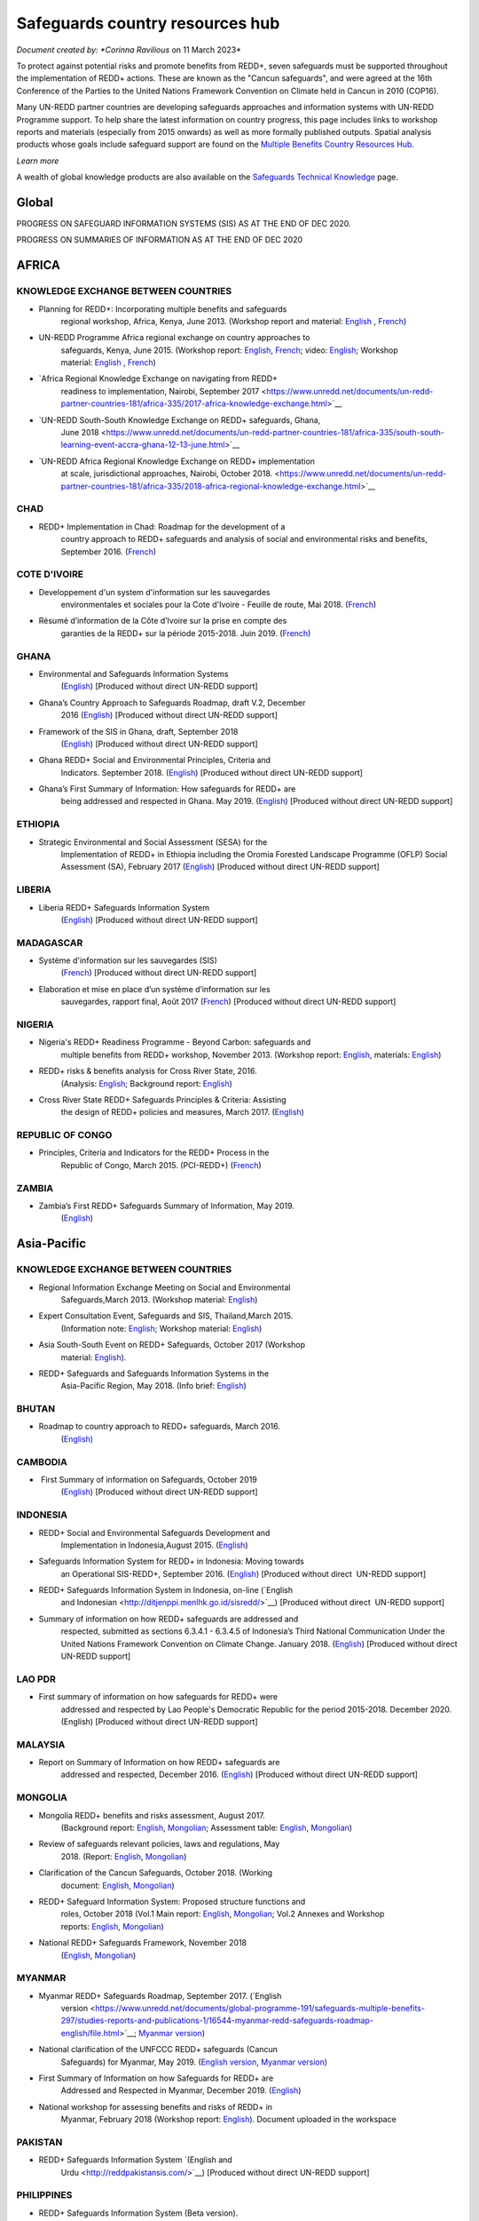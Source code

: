 ====================================
**Safeguards country resources hub**
====================================

*Document created by: \ *Corinna Ravilious* on 11 March 2023*

To protect against potential risks and promote benefits from REDD+,
seven safeguards must be supported throughout the implementation of
REDD+ actions. These are known as the "Cancun safeguards", and were
agreed at the 16th Conference of the Parties to the United Nations
Framework Convention on Climate held in Cancun in 2010 (COP16).

Many UN-REDD partner countries are developing safeguards approaches and
information systems with UN-REDD Programme support. To help share the
latest information on country progress, this page includes links to
workshop reports and materials (especially from 2015 onwards) as well as
more formally published outputs. Spatial analysis products whose goals
include safeguard support are found on the \ `Multiple Benefits Country
Resources Hub <http://bitly.com/mbs-redd>`__\ *.*

*Learn more*

A wealth of global knowledge products are also available on
the \ `Safeguards Technical
Knowledge <https://www.unredd.net/knowledge/redd-plus-technical-issues/safeguards.html>`__ page.  

Global
~~~~~~~

PROGRESS ON SAFEGUARD INFORMATION SYSTEMS (SIS) AS AT THE END OF DEC
2020.

|image0|

 

PROGRESS ON SUMMARIES OF INFORMATION AS AT THE END OF DEC 2020

|image1|

AFRICA
~~~~~~~~~

 

KNOWLEDGE EXCHANGE BETWEEN COUNTRIES
^^^^^^^^^^^^^^^^^^^^^^^^^^^^^^^^^^^^^^^^^^^^^

-  Planning for REDD+: Incorporating multiple benefits and safeguards
       regional workshop, Africa, Kenya, June 2013. (Workshop report and
       material: \ `English <https://www.unredd.net/documents/global-programme-191/safeguards-multiple-benefits-297/workshops-and-events-1316/un-redd-africa-region-workshop-redd-safeguards-and-multiple-benefits-3269.html>`__ , `French <https://www.unredd.net/documents/global-programme-191/safeguards-multiple-benefits-297/workshops-and-events-1316/un-redd-africa-region-workshop-redd-safeguards-and-multiple-benefits-french.html>`__)

-  UN-REDD Programme Africa regional exchange on country approaches to
       safeguards, Kenya, June 2015. (Workshop
       report: \ `English <https://www.unredd.net/documents/global-programme-191/safeguards-multiple-benefits-297/workshops-and-events-1316/africa-regional-exchange-on-safeguards-echange-regional-africain-en-matiere-de-garanties/14880-workshop-report-africa-regional-exchange-on-country-approaches-to-safeguards-june-2015/file.html>`__, \ `French <https://www.unredd.net/documents/global-programme-191/safeguards-multiple-benefits-297/workshops-and-events-1316/africa-regional-exchange-on-safeguards-echange-regional-africain-en-matiere-de-garanties/14881-rapport-de-latelier-echange-regional-africain-du-programme-onu-redd-sur-les-approches-nationales-en-matiere-de-garanties-juin-2015/file.html>`__;
       video: \ `English <https://www.unredd.net/library/multimedia/videos/1052-safeguards-final-english-75.html>`__;
       Workshop
       material: \ `English  <https://www.unredd.net/documents/global-programme-191/safeguards-multiple-benefits-297/workshops-and-events-1316/africa-regional-exchange-on-safeguards-echange-regional-africain-en-matiere-de-garanties.html>`__, \ `French <https://www.unredd.net/documents/global-programme-191/safeguards-multiple-benefits-297/workshops-and-events-1316/africa-regional-exchange-on-safeguards-echange-regional-africain-en-matiere-de-g.html>`__)

-  `Africa Regional Knowledge Exchange on navigating from REDD+
       readiness to implementation, Nairobi, September
       2017 <https://www.unredd.net/documents/un-redd-partner-countries-181/africa-335/2017-africa-knowledge-exchange.html>`__

-  `UN-REDD South-South Knowledge Exchange on REDD+ safeguards, Ghana,
       June
       2018 <https://www.unredd.net/documents/un-redd-partner-countries-181/africa-335/south-south-learning-event-accra-ghana-12-13-june.html>`__

-  `UN-REDD Africa Regional Knowledge Exchange on REDD+ implementation
       at scale, jurisdictional approaches, Nairobi, October
       2018. <https://www.unredd.net/documents/un-redd-partner-countries-181/africa-335/2018-africa-regional-knowledge-exchange.html>`__

CHAD
^^^^^^^^^

-  REDD+ Implementation in Chad: Roadmap for the development of a
       country approach to REDD+ safeguards and analysis of social and
       environmental risks and benefits, September 2016.
       (`French <https://www.unredd.net/documents/un-redd-partner-countries-181/africa-335/chad-3547/16279-feuille-de-route-pour-le-developpement-dune-approche-nationale-en-matiere-de-garanties-et-analyse-des-risques-et-benefices-lies-a-la-redd.html>`__)

COTE D'IVOIRE
^^^^^^^^^^^^^^^^^^

-  Developpement d'un system d'information sur les sauvegardes
       environmentales et sociales pour la Cote d'Ivoire - Feuille de
       route, Mai 2018.
       (`French <https://www.unredd.net/documents/global-programme-191/safeguards-multiple-benefits-297/studies-reports-and-publications-1/16824-developpment-dun-system-dinformation-sur-les-sauvegardes-environmentales-et-sociales-pour-la-cote-divoire-feuille-de-route/file.html>`__)

-  Résumé d’information de la Côte d’Ivoire sur la prise en compte des
       garanties de la REDD+ sur la période 2015-2018. Juin 2019.
       (`French <https://redd.unfccc.int/files/resume_d_informations_sur_le_sauvegardes_sis_cote_d_ivoire_juin_2019_3.pdf>`__)

GHANA
^^^^^^^^^

-  Environmental and Safeguards Information Systems
       (`English <http://www.reddsis.fcghana.org/>`__) [Produced without
       direct UN-REDD support]

-  Ghana’s Country Approach to Safeguards Roadmap, draft V.2, December
       2016
       (`English <https://www.unredd.net/documents/un-redd-partner-countries-181/africa-335/ghana-1330/17102-ghanas-country-approach-to-safeguards-roadmap-draft-v2-december-2016-english.html>`__)
       [Produced without direct UN-REDD support]

-  Framework of the SIS in Ghana, draft, September 2018
       (`English <https://www.unredd.net/documents/un-redd-partner-countries-181/africa-335/ghana-1330/17104-framework-of-the-sis-in-ghana-draft-september-2018-english.html>`__)
       [Produced without direct UN-REDD support]

-  Ghana REDD+ Social and Environmental Principles, Criteria and
       Indicators. September 2018.
       (`English <https://redd.unfccc.int/files/pci_document.10.12.18.pdf>`__)
       [Produced without direct UN-REDD support]

-  Ghana’s First Summary of Information: How safeguards for REDD+ are
       being addressed and respected in Ghana. May 2019.
       (`English <https://redd.unfccc.int/files/summary_of_information_v2_01.05.19.pdf>`__)
       [Produced without direct UN-REDD support]

ETHIOPIA
^^^^^^^^^

-  Strategic Environmental and Social Assessment (SESA) for the
       Implementation of REDD+ in Ethiopia including the Oromia Forested
       Landscape Programme (OFLP) Social Assessment (SA), February 2017
       (`English <https://reddplusethiopia.files.wordpress.com/2017/02/oflp-sesa-updated-8-feb-2017-clean-wb-rev.pdf>`__)
       [Produced without direct UN-REDD support]

LIBERIA
^^^^^^^^^

-  Liberia REDD+ Safeguards Information System
       (`English <https://liberia-redd-sis.info/%20>`__) [Produced
       without direct UN-REDD support]

MADAGASCAR
^^^^^^^^^^^^^^^^^^

-  Système d'information sur les sauvegardes (SIS)
       (`French <http://sis-redd-madagascar.webou.net/scripts/>`__) [Produced
       without direct UN-REDD support]

-  Elaboration et mise en place d’un système d’information sur les
       sauvegardes, rapport final, Août 2017
       (`French <https://www.unredd.net/documents/un-redd-partner-countries-181/africa-335/madagascar-330/17105-elaboration-et-mise-en-place-dun-systeme-dinformation-sur-les-sauvegardes-rapport-final-aout-2017.html>`__)
       [Produced without direct UN-REDD support]

NIGERIA
^^^^^^^^^

-  Nigeria's REDD+ Readiness Programme - Beyond Carbon: safeguards and
       multiple benefits from REDD+ workshop, November 2013. (Workshop
       report: \ `English <https://www.unredd.net/component/docman/?task=doc_download&gid=13297&Itemid=53>`__,
       materials: \ `English <https://www.unredd.net/documents/global-programme-191/safeguards-multiple-benefits-297/workshops-and-events-1316/nigeria-workshop-3402.html>`__)

-  REDD+ risks & benefits analysis for Cross River State, 2016.
       (Analysis: `English <https://www.unredd.net/documents/global-programme-191/safeguards-multiple-benefits-297/studies-reports-and-publications-1/redd-risks-a-benefits-analysis-for-cross-river-state-nigeria/15904-risks-benefits-analysis-of-redd-related-policies-and-measures-in-cross-river-state/file.html>`__;
       Background
       report: \ `English <https://www.unredd.net/documents/global-programme-191/safeguards-multiple-benefits-297/studies-reports-and-publications-1/redd-risks-a-benefits-analysis-for-cross-river-state-nigeria/15903-background-report-analysis-of-risks-and-benefits-related-to-redd-cross-river-state-nigeria/file.html>`__)

-  Cross River State REDD+ Safeguards Principles & Criteria: Assisting
       the design of REDD+ policies and measures, March 2017.
       (`English <https://www.unredd.net/documents/global-programme-191/safeguards-multiple-benefits-297/studies-reports-and-publications-1/16015-cross-river-state-redd-safeguards-principles-a-criteria-assisting-the-design-of-redd-policies-and-measures-1/file.html>`__)

REPUBLIC OF CONGO
^^^^^^^^^^^^^^^^^^

-  Principles, Criteria and Indicators for the REDD+ Process in the
       Republic of Congo, March 2015. (PCI-REDD+)
       (`French <https://www.unredd.net/documents/un-redd-partner-countries-181/africa-335/republic-of-the-congo-510/studies-reports-and-other-publications-561/15789-les-principes-criteres-et-indicateurs-du-processus-redd-pci-redd-en-republique-du-congo.html>`__)

ZAMBIA
^^^^^^^^^

-  Zambia’s First REDD+ Safeguards Summary of Information, May 2019.
       (`English <https://redd.unfccc.int/files/zambia_final_soi__march_version_1_.pdf>`__)

 

Asia-Pacific
~~~~~~~~~~~~~~

KNOWLEDGE EXCHANGE BETWEEN COUNTRIES
^^^^^^^^^^^^^^^^^^^^^^^^^^^^^^^^^^^^^^^^^^^^^

-  Regional Information Exchange Meeting on Social and Environmental
       Safeguards,March 2013. (Workshop
       material: \ `English <https://www.unredd.net/documents/un-redd-partner-countries-181/asia-the-pacific-333/a-p-knowledge-management-a-resources/regional-events/asia-pacific-un-redd-regional-meeting-2959.html>`__)

-  Expert Consultation Event, Safeguards and SIS, Thailand,March 2015.
       (Information
       note: \ `English <https://www.unredd.net/documents/un-redd-partner-countries-181/asia-the-pacific-333/a-p-knowledge-management-a-resources/information-notes-and-lessons-learned/14034-safegaurds-and-sis-information-note.html>`__;
       Workshop
       material: \ `English <https://www.unredd.net/documents/un-redd-partner-countries-181/asia-the-pacific-333/a-p-knowledge-management-a-resources/regional-events/asia-pacific-un-redd-expert-consultation-event-on-safeguards-and-sis-march-2015.html>`__)

-  Asia South-South Event on REDD+ Safeguards, October 2017 (Workshop
       material: \ `English <https://www.unredd.net/documents/un-redd-partner-countries-181/asia-the-pacific-333/asia-south-south-event-on-redd-safeguards.html>`__).

-  REDD+ Safeguards and Safeguards Information Systems in the
       Asia-Pacific Region, May 2018. (Info
       brief: \ `English <https://www.unredd.net/documents/un-redd-partner-countries-181/asia-the-pacific-333/a-p-knowledge-management-a-resources/regional-reports/16797-redd-safeguards-and-safeguards-information-systems-in-the-asia-pacific-region/file.html>`__)

BHUTAN
^^^^^^^^^

-  Roadmap to country approach to REDD+ safeguards, March 2016.
       (`English) <https://www.unredd.net/documents/un-redd-partner-countries-181/asia-the-pacific-333/a-p-partner-countries/bhutan-711/15703-bhutans-roadmap-to-country-approach-to-redd-safeguards.html>`__

CAMBODIA
^^^^^^^^^

-   First Summary of information on Safeguards, October 2019
       (`English <https://redd.unfccc.int/files/6._cambodia_1st_summary_of_information_on_safeguards-final-oct-2019.pdf>`__)
       [Produced without direct UN-REDD support]

INDONESIA
^^^^^^^^^

-  REDD+ Social and Environmental Safeguards Development and
       Implementation in Indonesia,August 2015.
       (`English <https://www.unredd.net/documents/redd-papers-and-publications-90/other-sources-redd-papers-and-publications/unorcid-publications/14510-redd-social-and-environmental-safeguards-development-and-implementation-in-indonesia.html>`__)

-  Safeguards Information System for REDD+ in Indonesia: Moving towards
       an Operational SIS-REDD+, September 2016.
       (`English <http://www.forclime.org/documents/Books/Safeguards%20Information%20System%20for%20REDD+%20in%20Indonesia_Engl_Full_med%20res.pdf>`__) [Produced
       without direct  UN-REDD support]

-  REDD+ Safeguards Information System in Indonesia, on-line (`English
       and Indonesian <http://ditjenppi.menlhk.go.id/sisredd/>`__)
       [Produced without direct  UN-REDD support]

-  Summary of information on how REDD+ safeguards are addressed and
       respected, submitted as sections 6.3.4.1 - 6.3.4.5 of Indonesia’s
       Third National Communication Under the United Nations Framework
       Convention on Climate Change. January 2018.
       (`English <https://unfccc.int/sites/default/files/resource/8360571_Indonesia-NC3-2-Third%20National%20Communication%20-%20Indonesia%20-%20editorial%20refinement%2013022018.pdf>`__)
       [Produced without direct UN-REDD support]

LAO PDR
^^^^^^^^^

-  First summary of information on how safeguards for REDD+ were
       addressed and respected by Lao People's Democratic Republic for
       the period 2015-2018. December 2020. (English) [Produced without
       direct UN-REDD support]

MALAYSIA
^^^^^^^^^

-  Report on Summary of Information on how REDD+ safeguards are
       addressed and respected, December 2016.
       (`English <http://redd.unfccc.int/files/malaysia_redd__sis.pdf>`__)
       [Produced without direct UN-REDD support]

MONGOLIA
^^^^^^^^^

-  Mongolia REDD+ benefits and risks assessment, August 2017.
       (Background
       report: \ `English <https://www.unredd.net/documents/global-programme-191/safeguards-multiple-benefits-297/studies-reports-and-publications-1/16388-background-report-assessment-of-potential-benefits-and-risks-of-redd-implementation-in-mongolia/file.html>`__, \ `Mongolian <https://www.unredd.net/documents/global-programme-191/safeguards-multiple-benefits-297/studies-reports-and-publications-1/16389--redd-background-report-assessment-of-potential-benefits-and-risks-of-redd-implementation-in-mongolia/file.html>`__;
       Assessment
       table: \ `English <https://www.unredd.net/documents/global-programme-191/safeguards-multiple-benefits-297/studies-reports-and-publications-1/16473-mongolia-redd-benefits-a-risk-assessment-table-english/file.html>`__, \ `Mongolian <https://www.unredd.net/documents/global-programme-191/safeguards-multiple-benefits-297/studies-reports-and-publications-1/16474-mongolia-redd-benefits-a-risk-assessment-table-mongolian/file.html>`__)

-  Review of safeguards relevant policies, laws and regulations, May
       2018.
       (Report: `English <https://www.unredd.net/documents/global-programme-191/safeguards-multiple-benefits-297/studies-reports-and-publications-1/16886-background-report-policies-laws-and-regulations-relevant-to-the-cancun-safeguards-in-mongolia/file.html>`__, \ `Mongolian <https://www.unredd.net/documents/global-programme-191/safeguards-multiple-benefits-297/studies-reports-and-publications-1/16887-background-report-policies-laws-and-regulations-relevant-to-the-cancun-safeguards-in-mongolia-mongolian/file.html>`__)

-  Clarification of the Cancun Safeguards, October 2018. (Working
       document: \ `English <https://www.unredd.net/documents/global-programme-191/safeguards-multiple-benefits-297/studies-reports-and-publications-1/17011-clarification-of-the-cancun-safeguards-in-mongolia-english/file.html>`__, \ `Mongolian <https://www.unredd.net/documents/global-programme-191/safeguards-multiple-benefits-297/studies-reports-and-publications-1/17012-clarification-of-the-cancun-safeguards-in-mongolia-mongolian/file.html>`__)

-  REDD+ Safeguard Information System: Proposed structure functions and
       roles, October 2018 (Vol.1 Main
       report: \ `English <https://www.unredd.net/documents/global-programme-191/safeguards-multiple-benefits-297/studies-reports-and-publications-1/17061-mongolias-redd-safeguard-information-system-proposed-structure-functions-and-roles-volume-1-main-report-english-1/file.html>`__, \ `Mongolian <https://www.unredd.net/documents/global-programme-191/safeguards-multiple-benefits-297/studies-reports-and-publications-1/17064-mongolias-redd-safeguard-information-system-proposed-structure-functions-and-roles-volume-1-main-report-mongolian/file.html>`__;
       Vol.2 Annexes and Workshop
       reports: \ `English <https://www.unredd.net/documents/global-programme-191/safeguards-multiple-benefits-297/studies-reports-and-publications-1/17062-mongolias-redd-safeguard-information-system-proposed-structure-functions-and-roles-volume-2-annexes-and-workshop-reports-english/file.html>`__, \ `Mongolian <https://www.unredd.net/documents/global-programme-191/safeguards-multiple-benefits-297/studies-reports-and-publications-1/17065-mongolias-redd-safeguard-information-system-proposed-structure-functions-and-roles-volume-2-annexes-and-workshop-reports-mongolian/file.html>`__)

-  National REDD+ Safeguards Framework, November 2018 
       (`English <https://www.unredd.net/documents/global-programme-191/safeguards-multiple-benefits-297/studies-reports-and-publications-1/17059-mongolias-national-redd-safeguards-framework-english/file.html>`__, \ `Mongolian <https://www.unredd.net/documents/global-programme-191/safeguards-multiple-benefits-297/studies-reports-and-publications-1/17067-mongolias-national-redd-safeguards-framework-mongolian/file.html>`__)

MYANMAR
^^^^^^^^^

-  Myanmar REDD+ Safeguards Roadmap, September 2017. (`English
       version <https://www.unredd.net/documents/global-programme-191/safeguards-multiple-benefits-297/studies-reports-and-publications-1/16544-myanmar-redd-safeguards-roadmap-english/file.html>`__; \ `Myanmar
       version <https://www.unredd.net/documents/global-programme-191/safeguards-multiple-benefits-297/studies-reports-and-publications-1/16545-myanmar-redd-safeguards-roadmap-myanmar-language/file.html>`__)

-  National clarification of the UNFCCC REDD+ safeguards (Cancun
       Safeguards) for Myanmar, May 2019. (`English
       version <https://www.unredd.net/documents/global-programme-191/safeguards-multiple-benefits-297/studies-reports-and-publications-1/17181-national-clarification-of-the-unfccc-redd-safeguards-cancun-safeguards-for-myanmar-eng/file.html>`__, \ `Myanmar
       version <https://www.unredd.net/documents/global-programme-191/safeguards-multiple-benefits-297/studies-reports-and-publications-1/17182-national-clarification-of-the-unfccc-redd-safeguards-cancun-safeguards-for-myanmar-mmr/file.html>`__)

-  First Summary of Information on how Safeguards for REDD+ are
       Addressed and Respected in Myanmar, December 2019.
       (`English <https://redd.unfccc.int/files/myanmar_1st_summary_of_information-_eng_final_29_june_2020.pdf>`__)

-  National workshop for assessing benefits and risks of REDD+ in
       Myanmar, February 2018 (Workshop
       report: \ `English <https://www.unredd.net/documents/global-programme-191/safeguards-multiple-benefits-297/studies-reports-and-publications-1/16661-workshop-report-national-workshop-for-assessing-benefits-and-risks-of-redd-in-myanmar/file.html>`__).
       Document uploaded in the workspace

PAKISTAN
^^^^^^^^^

-  REDD+ Safeguards Information System \ `(English and
       Urdu <http://reddpakistansis.com/>`__) [Produced without direct
       UN-REDD support]

PHILIPPINES
^^^^^^^^^^^^^^^^^^

-  REDD+ Safeguards Information System (Beta version).
       (`English <http://redd-sis.sysdb.site/Home/>`__) [Produced
       without direct UN-REDD support]

SRI LANKA
^^^^^^^^^^^^^^^^^^

-  Sri Lanka's National Approach to REDD+ Safeguards, September 2016.
       (`English <https://www.unredd.net/documents/global-programme-191/safeguards-multiple-benefits-297/workshops-and-events-1316/17008-sri-lankas-national-approach-to-redd-safeguards-september-2016.html>`__)

-  Report on The Policies, Legislations and Regulations (PLR) Matrix,
       November 2016.
       (`English <https://www.unredd.net/documents/global-programme-191/safeguards-multiple-benefits-297/workshops-and-events-1316/17009-report-on-the-policies-legislations-and-regulations-plr-matrix-november-2016.html>`__)

-  Report on Benefits/ Risk Assessment as part of the Development of
       REDD+ Safeguards, November 2016.
       (`English <https://www.unredd.net/documents/global-programme-191/safeguards-multiple-benefits-297/workshops-and-events-1316/17010-report-on-benefits-risk-assessment-as-part-of-the-development-of-redd-safeguards-november-2016.html>`__) 

VIET NAM
^^^^^^^^^

-  Safeguard Information System (SIS): Sharing progress on REDD+
       Safeguards in Viet Nam (Pilot version 1.0) (`English and
       Vietnamese <http://sis.vietnam-redd.org/>`__).

-  First Summary of Information on How Safeguards for REDD+ Would be
       Addressed and Respected in Viet Nam, November 2018
       (`English <https://redd.unfccc.int/uploads/4850_1_first_soi_viet_nam__28eng_29.pdf>`__)

 

Latin America and the Caribbean
~~~~~~~~~~~~~~~~~~~~~~~~~~~~~~~~~

KNOWLEDGE EXCHANGE BETWEEN COUNTRIES
^^^^^^^^^^^^^^^^^^^^^^^^^^^^^^^^^^^^^^^^^^^^^

-  Safeguards Information Systems Workshop, Peru, October 2013.
       (Workshop
       material: \ `Spanish <https://www.unredd.net/documents/global-programme-191/safeguards-multiple-benefits-297/workshops-and-events-1316/sis-workshop-lima-24-25-oct-2013-3343.html>`__)

-  Practical experiences towards the implementation of the Warsaw
       Framework for REDD+: Opportunities and Challenges, Mexico, August
       2015. (Workshop
       material: \ `Spanish <https://www.unredd.net/documents/un-redd-partner-countries-181/latin-america-the-caribbean-334/regional-activities-1137/intercambio-sur-sur-experiencias-hacia-la-implementacion-del-marco-de-varsovia-p.html>`__ –
       session 7, safeguards)

-  Regional webinars on safeguards and safeguard information system,
       2016. (News
       item: \ `Spanish <https://www.unredd.net/announcements-and-news/2504-mas-de-13-paises-de-latinoamerica-participaron-en-intercambios-via-webinar-sobre-salvaguardas.html>`__; Country
       approaches to safeguards
       (`Spanish <https://www.unredd.net/documents/un-redd-partner-countries-181/latin-america-the-caribbean-334/regional-activities-1137/serie-de-webinars-regionales-onu-redd-lac-2016/ebinar-regional-1-enfoques-nacionales-sobre-salvaguardas.html>`__);
       designing an SIS
       (`Spanish <https://www.unredd.net/documents/un-redd-partner-countries-181/latin-america-the-caribbean-334/regional-activities-1137/serie-de-webinars-regionales-onu-redd-lac-2016/webinar-regional-2-hacia-el-diseno-de-un-sistema-nacional-de-informacion-de-salv.html>`__))

-  Regional webinar on participative processes and safeguards, April
       2018. (News
       item: \ `Spanish <https://www.unredd.net/announcements-and-news/2899-procesos-participativos-e-integrados-clave-para-el-avance-en-salvaguardas-redd.html>`__;
       webinar: \ `Spanish <https://register.gotowebinar.com/recording/6450885687856493830>`__)

-  UN-REDD Argentina safeguards dialogue, March 2018. (Workshop
       material: \ `Spanish <https://www.unredd.net/documents/global-programme-191/safeguards-multiple-benefits-297/workshops-and-events-1316/un-redd-argentina-safeguards-dialogue-13-14-march-2018.html>`__)

 

 

ARGENTINA
^^^^^^^^^^^^^^^^^^

-  Primer Resumen de Información de Salvaguardas de REDD+ de la
       República Argentina para el Periodo 2014-2019, October 2019
       (First summary of
       information, \ `Spanish <https://redd.unfccc.int/files/4849_2_primer_resumen_de_informacion_salvaguardas_redd_2b_argentina.pdf>`__)  

-  Sistema de Información de Salvaguardas de REDD+ (SIS-AR)
       (`Spanish <https://www.argentina.gob.ar/ambiente/sustentabilidad/planes-sectoriales/bosques/redd/sistema-informacion-salvaguardas>`__)

BRAZIL
^^^^^^^^^

-  Summary of information on how the Cancun safeguards were addressed
       and respected by Brazil throughout the implementation of actions
       to reduce emissions from deforestation in the Amazon biome
       between 2006 and 2010, May 2015.
       (`English <http://redd.unfccc.int/files/brazil_safeguards_summary_final20150508.pdf>`__)
       [Produced without direct UN-REDD support]

-  Second summary of information on how the Cancun safeguards were
       addresses and respected by Brazil throughout the implementation
       of actions to reduce emissions from deforestation in the Amazon
       biome, July 2018.
       (`English <https://www.unredd.net/documents/global-programme-191/safeguards-multiple-benefits-297/17001-second-summary-of-information-on-how-the-cancun-safeguards-were-addresses-and-respected-by-brazil-throughout-the-implementation-of-actions-to-reduce-emissions-from-deforestation-in-the-amazon-biome-july-2018.html>`__)
       [Produced without direct UN-REDD support]

-  Sistema de informação sobre salvaguardas, webpage
       (`Portuguese <http://redd.mma.gov.br/pt/salvaguardas>`__)
       [Produced without direct  UN-REDD support]

CHILE
^^^^^^^^^

-  Primer Resumen de Información: Abordaje, Respeto y Cumplimiento de
       las Salvaguardas para la Formulación de la Estrategia Nacional de
       Cambio Climático y Recursos Vegetacionales (ENCCRV) de Chile.
       February 2018.
       (`Spanish <http://redd.unfccc.int/uploads/4833_2_resumen_de_salvaguardas_chile.pdf>`__)

-  Sistema de Información de Salvaguardas
       (`Spanish <https://www.enccrv.cl/sis>`__)

COLOMBIA
^^^^^^^^^

-  Tercera Comunicación Nacional de Colombia a la Convención Marco de
       las Naciones Unidas sobre Cambio Climático, ANEXO 3: Información
       de Salvaguardas REDD+ en Colombia énfasis en la Amazonia.
       [summary of information] 2017
       (`Spanish <http://documentacion.ideam.gov.co/openbiblio/bvirtual/023731/TCNCC_COLOMBIA_CMNUCC_2017_2.pdf>`__)

-  Segundo Resumen de Información de Salvaguardas para REDD+ en
       Colombia, Septiembre 2017
       (`Spanish <https://redd.unfccc.int/submissions.html?country=col>`__)

COSTA RICA
^^^^^^^^^^^^^^^^^^

-  Insumo para el desarrollo de indicadores de seguimiento asociados a
       los beneficios múltiples de REDD+ en Costa Rica, 2017. (Technical
       report: \ `Spanish <https://www.unredd.net/documents/global-programme-191/safeguards-multiple-benefits-297/studies-reports-and-publications-1/16032-insumo-para-el-desarollo-de-indicadores-de-seguimiento-asociados-a-los-beneficios-multiples-de-redd-en-costa-rica/file.html>`__)

-   Primer Informe sobre abordaje y respeto de las Salvaguardas de
       Cancún en el marco del proceso y la implementación de la
       Estrategia Nacional de Reducción de Emisiones por Deforestación y
       Degradación de los Bosques de Costa Rica, November 2019 (First
       summary of
       information, \ `Spanish <https://redd.unfccc.int/files/4863_6_primer_informe_nacional_sobre_salvaguardas_para_la_estrategia_redd_2bnov30.pdf>`__)
       [Produced without direct UN-REDD support]

-  Sistema de Información de Salvaguardas REDD+ (SIS) Costa Rica
       (`Spanish <http://ceniga.go.cr/sis/>`__)

-  UN-REDD Costa Rica safeguards joint working session, March 2017.
       (Presentation: `Spanish <https://www.unredd.net/documents/global-programme-191/safeguards-multiple-benefits-297/workshops-and-events-1316/16010-costa-rica-workshop-presentation-salvaguardas-para-redd-redd-safeugards/file.html>`__)

ECUADOR
^^^^^^^^^

-  Primer Resumen de Información del Abordaje y Respeto de Salvaguardas
       para REDD+ en Ecuador. March, 2017. (First summary of
       information: \ `Spanish <http://suia.ambiente.gob.ec/documents/10179/185860/MAE_2017_03_09+REDD+RESUMEN+INFORMACION+SALVAGUARDAS.pdf/0c0a3068-4018-407d-8573-bb5cc516c18e>`__)

-  Definición del enfoque y alcance nacional de salvaguardas para REDD+:
       lecciones aprendidas de Ecuador. August 2017.
       (`English <https://www.unredd.net/documents/global-programme-191/safeguards-multiple-benefits-297/workshops-and-events-1316/17002-definicion-del-enfoque-y-alcance-nacional-de-salvaguardas-para-redd-lecciones-aprendidas-de-ecuador-english.html>`__ , `Spanish <https://www.unredd.net/documents/un-redd-partner-countries-181/latin-america-the-caribbean-334/ecuador-307/studies-reports-and-other-publications-566/16251-definicion-del-enfoque-y-alcance-nacional-de-salvaguardas-para-redd-lecciones-aprendidas-de-ecuador.html>`__)

-  Diseño del Sistema de Información de Salvaguardas para REDD+.
       Documento resumen Ecuador.
       2015 \ `Spanish <https://www.unredd.net/documents/global-programme-191/safeguards-multiple-benefits-297/studies-reports-and-publications-1/17003-diseno-del-sistema-de-informacion-de-salvaguardas-para-redd-documento-resumen-ecuador-2015-spanish.html>`__)

-  Alcance nacional de salvaguardas – Ecuador, 2016 (national
       interpretation of
       safeguards, \ `Spanish <https://www.unredd.net/documents/global-programme-191/safeguards-multiple-benefits-297/workshops-and-events-1316/17004-alcance-nacional-de-salvaguardas-ecuador-2016-national-interpretation-of-safeguards-spanish.html>`__)

-  Sistema de Información de
       Salvaguardas \ `Spanish <http://reddecuador.ambiente.gob.ec/redd/sistema-de-informacion-de-salvaguardas/>`__)

MEXICO
^^^^^^^^^

-  Interpretación de las salvaguardas REDD+ de la Convención Marco de
       las Naciones Unidas para el cambio climático en México, 2016.
       (`Spanish <https://www.unredd.net/documents/global-programme-191/safeguards-multiple-benefits-297/studies-reports-and-publications-1/16055-interpretacion-de-las-salvaguardas-redd-de-la-convencion-marco-de-las-naciones-unidas-para-el-cambio-climatico-en-mexico/file.html>`__)

-  Articulación del Sistema Nacional de Salvaguardas, December 2016.
       (`Spanish <https://www.unredd.net/documents/global-programme-191/safeguards-multiple-benefits-297/studies-reports-and-publications-1/16057-articulacion-del-sistema-nacional-de-salvaguardas/file.html>`__)

-  Articulación del Sistema de Información de Salvaguardas, December
       2016.
       (`Spanish <https://www.unredd.net/documents/global-programme-191/safeguards-multiple-benefits-297/studies-reports-and-publications-1/16058-articulacion-del-sistema-de-informacion-de-salvaguardas/file.html>`__)

-  Sistema de información de salvaguardas (beta), October, 2017.
       (`Spanish <http://sis.cnf.gob.mx/>`__)

-  First Summary of information on how all the Safeguards referred to in
       Decision 1/CP.16, appendix I, are being addressed and respected
       in Mexico, December 2017.
       (`English <https://www.unredd.net/documents/global-programme-191/safeguards-multiple-benefits-297/workshops-and-events-1316/17005-first-summary-of-information-on-how-all-the-safeguards-referred-to-in-decision-1cp16-appendix-i-are-being-addressed-and-respected-in-mexico-december-2017-english.html>`__, \ `Spanish <https://www.unredd.net/documents/global-programme-191/safeguards-multiple-benefits-297/workshops-and-events-1316/17006-first-summary-of-information-on-how-all-the-safeguards-referred-to-in-decision-1cp16-appendix-i-are-being-addressed-and-respected-in-mexico-december-2017-spanish.html>`__)

PARAGUAY
^^^^^^^^^

-  Towards a national interpretation of the Cancún Safeguards and a
       proposal for the design of the Safeguards Information System in
       Paraguay, 2016. (Technical report, Spanish: \ `high
       res <https://www.unredd.net/documents/global-programme-191/safeguards-multiple-benefits-297/studies-reports-and-publications-1/15933-hacia-una-interpretacion-nacional-de-las-salvaguardas-de-cancun-y-una-propuesta-para-el-diseno-del-sistema-de-informacion-de-salvaguardas-en-paraguay-alta-resolucion/file.html>`__, \ `low
       res <https://www.unredd.net/documents/global-programme-191/safeguards-multiple-benefits-297/studies-reports-and-publications-1/15934-hacia-una-interpretacion-nacional-de-las-salvaguardas-de-cancun-y-una-propuesta-para-el-diseno-del-sistema-de-informacion-de-salvaguardas-en-paraguay-baja-resolucion/file.html>`__)

-  Sistema de Información de Salvaguardas del Paraguay
       (`Spanish <http://dncc.mades.gov.py/sistema-de-informacion-de-salvaguardas>`__)

-  Primer Resumen de Información sobre El Abordaje y Respeto de las
       Salvaguardas de REDD+ en Paraguay para el Período 2011-2018.
       Junio 2019.
       (`Spanish <https://redd.unfccc.int/files/paraguay_resumen_de_informacio__n_salvaguardas.pdf>`__)

PERU
^^^^^^^^^

-  Primer resumen de información sobre la forma en que están
       siendo abordadas y respetadas las salvaguardas REDD+ en el Perú.
       May, 2020. (First summary of
       information: \ `Spanish <https://redd.unfccc.int/files/resumen_de_informacion_salvaguardas__1_.pdf>`__)

SURINAME
^^^^^^^^^

-  REDD+ Safeguards Information System of Suriname (`English and
       Dutch <http://sis.surinameredd.org/>`__) [Produced without direct
       UN-REDD support]

 

 

.. |image0| image:: media/image1.jpeg
   :width: 7.50000in
   :height: 4.21944in
.. |image1| image:: media/image2.jpeg
   :width: 7.50000in
   :height: 4.21944in
